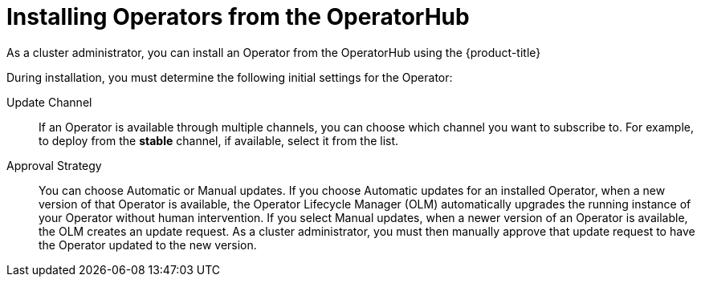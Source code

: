 // Module included in the following assemblies:
//
// * operators/olm-adding-operators-to-cluster.adoc

[id="olm-installing-operators-from-operatorhub_{context}"]
= Installing Operators from the OperatorHub

As a cluster administrator, you can install an Operator from the OperatorHub
using the {product-title}
ifdef::openshift-enterprise,openshift-origin[]
web console or the CLI. You can then subscribe the Operator to one or more
namespaces to make it available for developers on your cluster.
endif::[]
ifdef::openshift-dedicated[]
web console. You can then subscribe the Operator to the default
`openshift-operators` namespace to make it available for developers on your
cluster.

In {product-title} clusters, a curated list of Operators is made available for
installation from the OperatorHub. Administrators can only install Operators to
the default `openshift-operators` namespace, except for the Logging Operator,
which requires the `openshift-logging` namespace.

[NOTE]
====
Privileged and custom Operators cannot be installed.
====
endif::[]

During installation, you must determine the following initial settings for the
Operator:

ifdef::openshift-enterprise,openshift-origin[]
Installation Mode:: Choose *All namespaces on the cluster (default)* to have the
Operator installed on all namespaces or choose individual namespaces, if
available, to only install the Operator on selected namespaces. This example
chooses *All namespaces...* to make the Operator available to all users and
projects.
endif::[]
ifdef::openshift-dedicated[]
Installation Mode:: In {product-title} clusters, you can choose *All namespaces on the cluster (default)*
to have the Operator installed on all namespaces. This makes the Operator
available to all users and projects.
endif::[]

Update Channel:: If an Operator is available through multiple channels, you can
choose which channel you want to subscribe to. For example, to deploy from the
*stable* channel, if available, select it from the list.

Approval Strategy:: You can choose Automatic or Manual updates. If you choose
Automatic updates for an installed Operator, when a new version of that Operator
is available, the Operator Lifecycle Manager (OLM) automatically upgrades the
running instance of your Operator without human intervention. If you select
Manual updates, when a newer version of an Operator is available, the OLM
creates an update request. As a cluster administrator, you must then manually
approve that update request to have the Operator updated to the new version.
